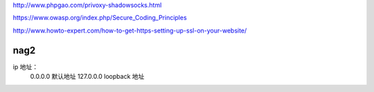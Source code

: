 http://www.phpgao.com/privoxy-shadowsocks.html

https://www.owasp.org/index.php/Secure_Coding_Principles

http://www.howto-expert.com/how-to-get-https-setting-up-ssl-on-your-website/

nag2
------------------------------

ip 地址：
 0.0.0.0 默认地址
 127.0.0.0 loopback 地址
 
